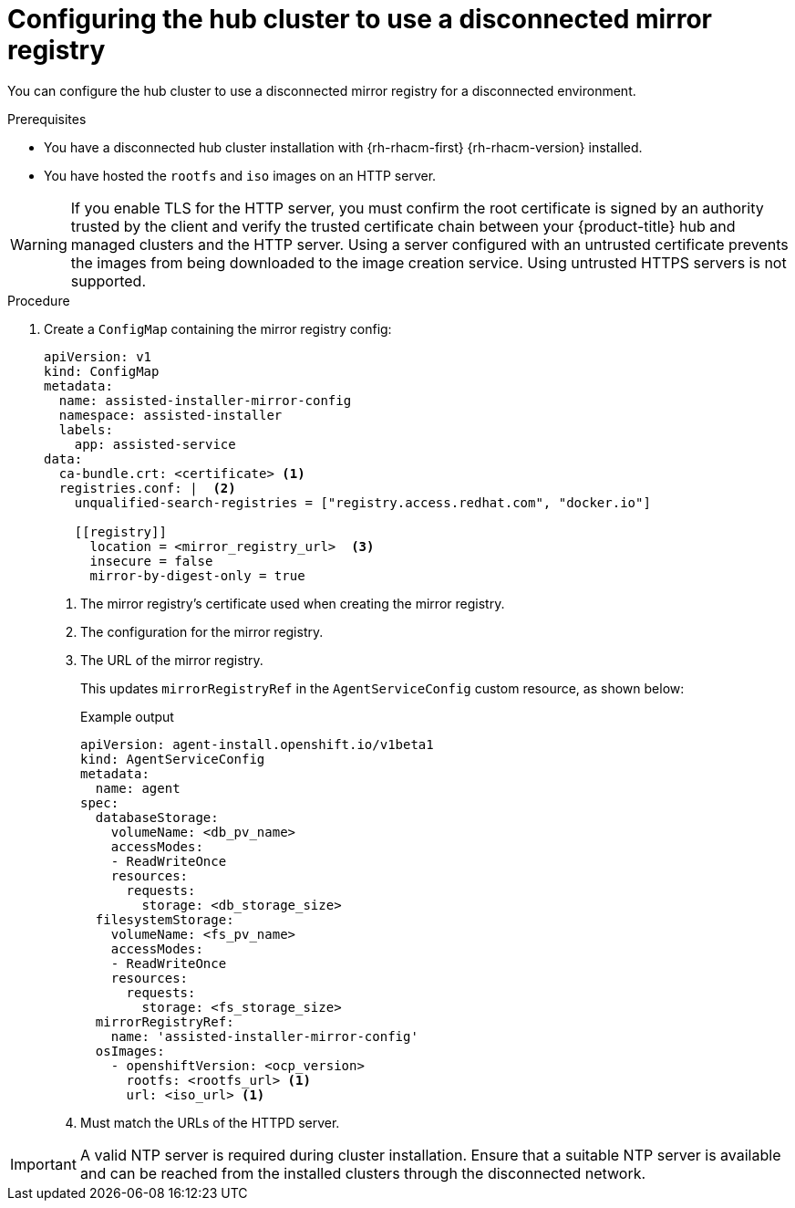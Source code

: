 // Module included in the following assemblies:
//
// * scalability_and_performance/ztp_far_edge/ztp-preparing-the-hub-cluster.adoc

:_content-type: PROCEDURE
[id="ztp-configuring-the-cluster-for-a-disconnected-environment_{context}"]
= Configuring the hub cluster to use a disconnected mirror registry

You can configure the hub cluster to use a disconnected mirror registry for a disconnected environment.

.Prerequisites

* You have a disconnected hub cluster installation with {rh-rhacm-first} {rh-rhacm-version} installed.

* You have hosted the `rootfs` and `iso` images on an HTTP server.

[WARNING]
====
If you enable TLS for the HTTP server, you must confirm the root certificate is signed by an authority trusted by the client and verify the trusted certificate chain between your {product-title} hub and managed clusters and the HTTP server. Using a server configured with an untrusted certificate prevents the images from being downloaded to the image creation service. Using untrusted HTTPS servers is not supported.
====

.Procedure

. Create a `ConfigMap` containing the mirror registry config:
+
[source,yaml]
----
apiVersion: v1
kind: ConfigMap
metadata:
  name: assisted-installer-mirror-config
  namespace: assisted-installer
  labels:
    app: assisted-service
data:
  ca-bundle.crt: <certificate> <1>
  registries.conf: |  <2>
    unqualified-search-registries = ["registry.access.redhat.com", "docker.io"]

    [[registry]]
      location = <mirror_registry_url>  <3>
      insecure = false
      mirror-by-digest-only = true
----
<1> The mirror registry’s certificate used when creating the mirror registry.
<2> The configuration for the mirror registry.
<3> The URL of the mirror registry.
+
This updates `mirrorRegistryRef` in the `AgentServiceConfig` custom resource, as shown below:
+
.Example output
+
[source,yaml]
----
apiVersion: agent-install.openshift.io/v1beta1
kind: AgentServiceConfig
metadata:
  name: agent
spec:
  databaseStorage:
    volumeName: <db_pv_name>
    accessModes:
    - ReadWriteOnce
    resources:
      requests:
        storage: <db_storage_size>
  filesystemStorage:
    volumeName: <fs_pv_name>
    accessModes:
    - ReadWriteOnce
    resources:
      requests:
        storage: <fs_storage_size>
  mirrorRegistryRef:
    name: 'assisted-installer-mirror-config'
  osImages:
    - openshiftVersion: <ocp_version>
      rootfs: <rootfs_url> <1>
      url: <iso_url> <1>
----
<1> Must match the URLs of the HTTPD server.

[IMPORTANT]
====
A valid NTP server is required during cluster installation. Ensure that a suitable NTP server is available and can be reached from the installed clusters through the disconnected network.
====
